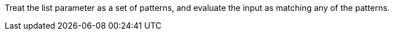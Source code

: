Treat the list parameter as a set of patterns, and evaluate the input as matching any of the patterns.
